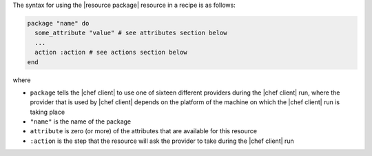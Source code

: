 .. The contents of this file are included in multiple topics.
.. This file should not be changed in a way that hinders its ability to appear in multiple documentation sets.

The syntax for using the |resource package| resource in a recipe is as follows:

.. code-block:: ruby

   package "name" do
     some_attribute "value" # see attributes section below
     ...
     action :action # see actions section below
   end

where 

* ``package`` tells the |chef client| to use one of sixteen different providers during the |chef client| run, where the provider that is used by |chef client| depends on the platform of the machine on which the |chef client| run is taking place
* ``"name"`` is the name of the package
* ``attribute`` is zero (or more) of the attributes that are available for this resource
* ``:action`` is the step that the resource will ask the provider to take during the |chef client| run
